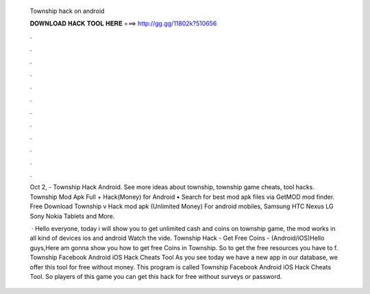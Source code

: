   Township hack on android
  
  
  
  𝐃𝐎𝐖𝐍𝐋𝐎𝐀𝐃 𝐇𝐀𝐂𝐊 𝐓𝐎𝐎𝐋 𝐇𝐄𝐑𝐄 ===> http://gg.gg/11802k?510656
  
  
  
  .
  
  
  
  .
  
  
  
  .
  
  
  
  .
  
  
  
  .
  
  
  
  .
  
  
  
  .
  
  
  
  .
  
  
  
  .
  
  
  
  .
  
  
  
  .
  
  
  
  .
  
  Oct 2, - Township Hack Android. See more ideas about township, township game cheats, tool hacks. Township Mod Apk Full + Hack(Money) for Android • Search for best mod apk files via GetMOD mod finder. Free Download Township v Hack mod apk (Unlimited Money) For android mobiles, Samsung HTC Nexus LG Sony Nokia Tablets and More.
  
   · Hello everyone, today i will show you to get unlimited cash and coins on township game, the mod works in all kind of devices ios and android Watch the vide. Township Hack - Get Free Coins - (Android/iOS)Hello guys,Here am gonna show you how to get free Coins in Township. So to get the free resources you have to f. Township Facebook Android iOS Hack Cheats Tool As you see today we have a new app in our database, we offer this tool for free without money. This program is called Township Facebook Android iOS Hack Cheats Tool. So players of this game you can get this hack for free without surveys or password.
